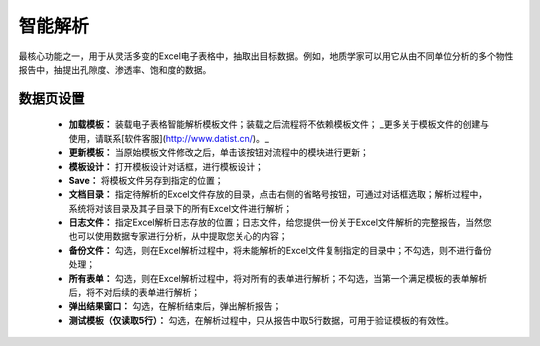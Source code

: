 ﻿智能解析
=====================
最核心功能之一，用于从灵活多变的Excel电子表格中，抽取出目标数据。例如，地质学家可以用它从由不同单位分析的多个物性报告中，抽提出孔隙度、渗透率、饱和度的数据。

数据页设置
-----------------
 
  * **加载模板：** 装载电子表格智能解析模板文件；装载之后流程将不依赖模板文件； _更多关于模板文件的创建与使用，请联系[软件客服](http://www.datist.cn/)。_

  * **更新模板：** 当原始模板文件修改之后，单击该按钮对流程中的模块进行更新；

  * **模板设计：** 打开模板设计对话框，进行模板设计；

  * **Save：** 将模板文件另存到指定的位置；

  * **文档目录：** 指定待解析的Excel文件存放的目录，点击右侧的省略号按钮，可通过对话框选取；解析过程中，系统将对该目录及其子目录下的所有Excel文件进行解析；

  * **日志文件：** 指定Excel解析日志存放的位置；日志文件，给您提供一份关于Excel文件解析的完整报告，当然您也可以使用数据专家进行分析，从中提取您关心的内容；

  * **备份文件：** 勾选，则在Excel解析过程中，将未能解析的Excel文件复制指定的目录中；不勾选，则不进行备份处理；

  * **所有表单：** 勾选，则在Excel解析过程中，将对所有的表单进行解析；不勾选，当第一个满足模板的表单解析后，将不对后续的表单进行解析；

  * **弹出结果窗口：** 勾选，在解析结束后，弹出解析报告；
  
  * **测试模板（仅读取5行）：** 勾选，在解析过程中，只从报告中取5行数据，可用于验证模板的有效性。
 
    